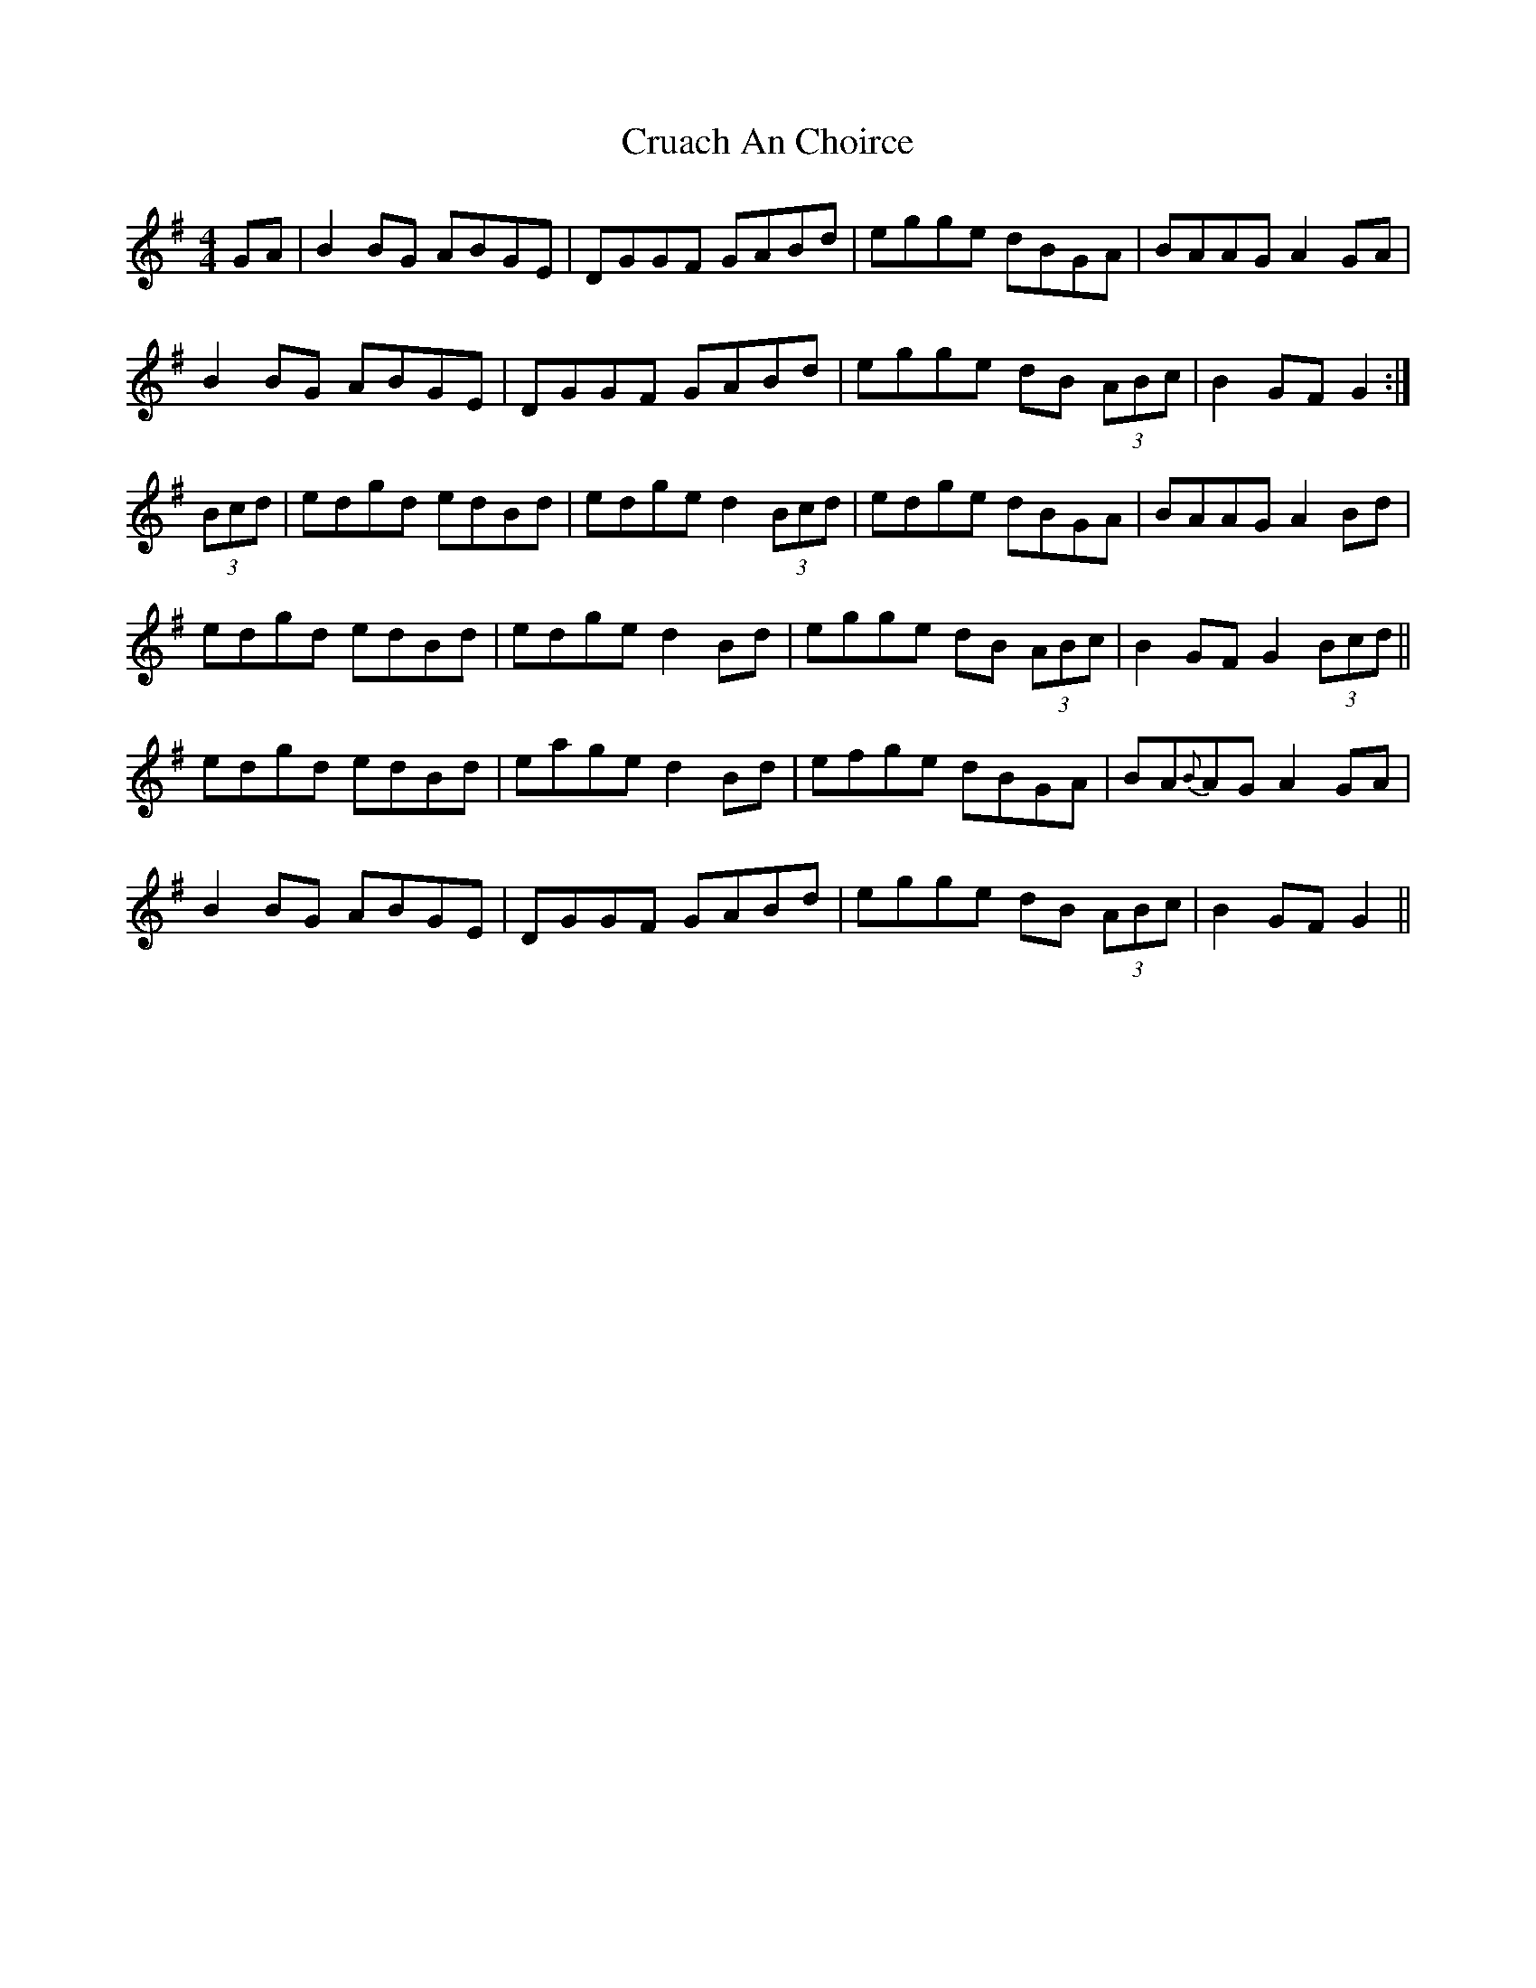 X: 8716
T: Cruach An Choirce
R: hornpipe
M: 4/4
K: Gmajor
GA|B2 BG ABGE|DGGF GABd|egge dBGA|BAAG A2 GA|
B2 BG ABGE|DGGF GABd|egge dB (3 ABc|B2GF G2:|
(3 Bcd|edgd edBd|edge d2 (3 Bcd|edge dBGA|BAAG A2 Bd|
edgd edBd|edge d2 Bd|egge dB (3ABc|B2GF G2 (3 Bcd||
edgd edBd|eage d2 Bd|efge dBGA|BA{B}AG A2 GA|
B2 BG ABGE|DGGF GABd|egge dB (3 ABc|B2GF G2||

